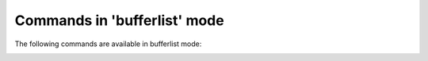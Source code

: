 .. CAUTION: THIS FILE IS AUTO-GENERATED!


Commands in 'bufferlist' mode
-----------------------------
The following commands are available in bufferlist mode:

.. _cmd.bufferlist.close:

.. describe:: close

    close focussed buffer


.. _cmd.bufferlist.open:

.. describe:: open

    focus selected buffer


